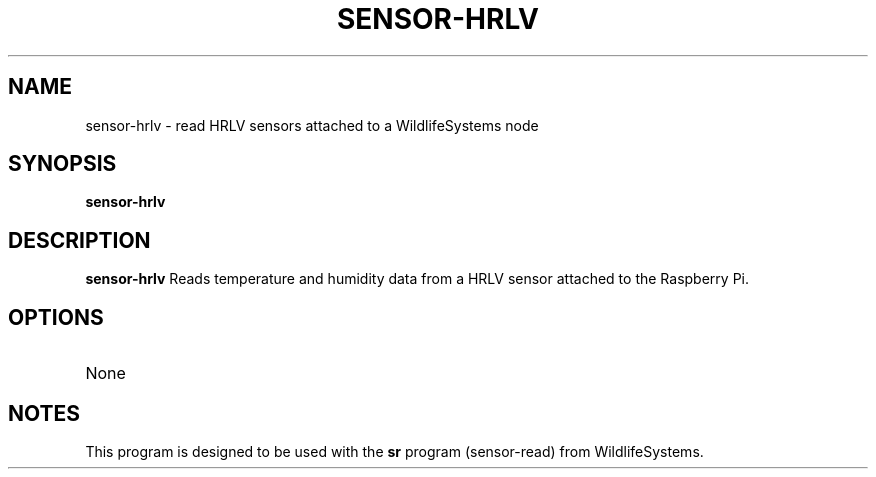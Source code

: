 .TH SENSOR-HRLV 1
.SH NAME
sensor-hrlv \- read HRLV sensors attached to a WildlifeSystems node
.SH SYNOPSIS
.B sensor-hrlv
.SH DESCRIPTION
.B sensor-hrlv
Reads temperature and humidity data from a HRLV sensor attached to the Raspberry Pi.
.SH OPTIONS
.TP
None
.SH NOTES
This program is designed to be used with the \fBsr\fR program (sensor-read) from WildlifeSystems.
